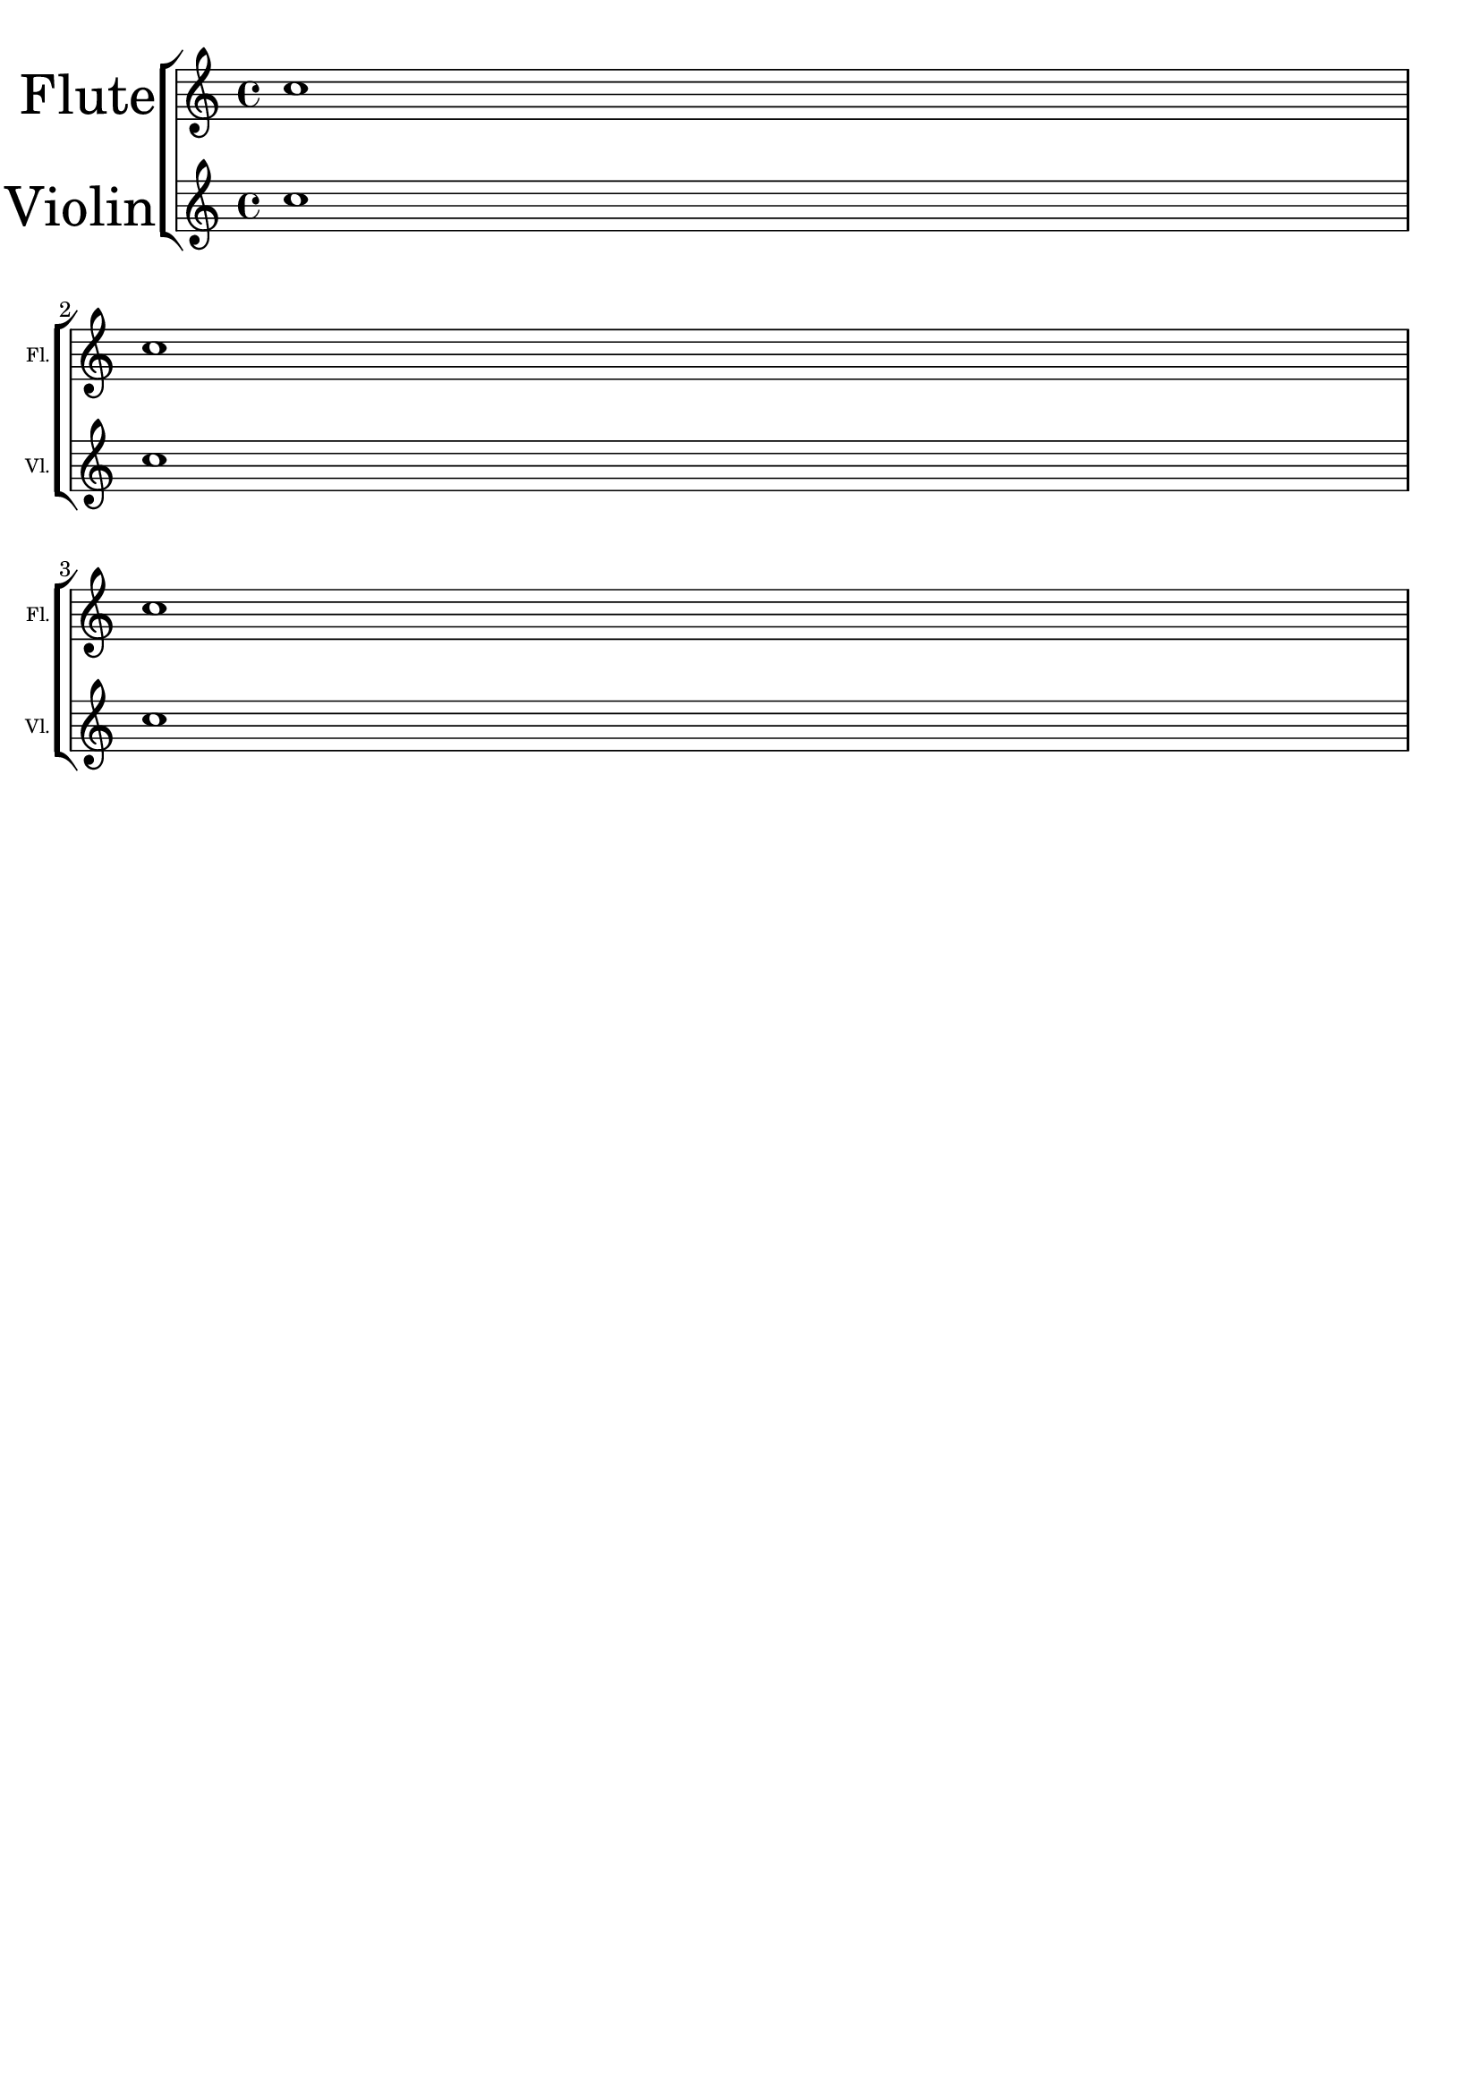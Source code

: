 %% DO NOT EDIT this file manually; it was automatically
%% generated from the LilyPond Snippet Repository
%% (http://lsr.di.unimi.it).
%%
%% Make any changes in the LSR itself, or in
%% `Documentation/snippets/new/`, then run
%% `scripts/auxiliar/makelsr.pl`.
%%
%% This file is in the public domain.

\version "2.24.0"

\header {
  lsrtags = "editorial-annotations"

  texidoc = "
Choose different font sizes for instrumentName and shortInstrumentName
as a context override.
"

  doctitle = "Different font size settings for instrumentName and shortInstrumentName"
} % begin verbatim


InstrumentNameFontSize =
#(define-music-function (font-size-pair)(pair?)
"Sets the @code{font-size} of @code{InstrumentName}.
The font-size for the initial @code{instrumentName} is taken from the first
value in @var{font-size-pair}.  @code{shortInstrumentName} will get the second
value of @var{font-size-pair}.
"

;; This code could be changed/extended to set different values for each
;; occurance of `shortInstrumentName'

#{
  \override InstrumentName.after-line-breaking =
    #(lambda (grob)
       (let* ((orig (ly:grob-original grob))
              (siblings (if (ly:grob? orig)
                            (ly:spanner-broken-into orig)
                            '())))
         (if (pair? siblings)
             (begin
               (ly:grob-set-property!
                 (car siblings)
                 'font-size
                 (car font-size-pair))
               (for-each
                 (lambda (g)
                   (ly:grob-set-property! g 'font-size (cdr font-size-pair)))
                 (cdr siblings))))))
#})

\paper { tagline = ##f }

\layout {
  \context {
    \Staff
    \InstrumentNameFontSize #'(6 . -3)
  }
}

\new StaffGroup <<
  \new Staff
     \with {
       instrumentName = "Flute"
       shortInstrumentName = "Fl."
     }
     { c''1 \break c'' \break c'' }
  \new Staff
   \with {
     instrumentName = "Violin"
     shortInstrumentName = "Vl."
   }
   { c''1 \break c'' \break c'' }
>>
